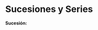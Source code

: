 #+BEGIN_COMMENT
.. title: Series y Sucesiones
.. slug: series-y-sucesiones
.. date: 2017-10-15 22:38:12 UTC+02:00
.. tags: cálculo, apuntes
.. category: 
.. link: 
.. description: Apuntes
.. type: text
#+END_COMMENT

#+OPTIONS: tex:t
#+STARTUP: latexpreview


* Sucesiones y Series
*Sucesión:* 
\begin{equation}
(a_n)_{n=1} a_1 , a_2 , a_3 , \cdots , a_n
\end{equation}
